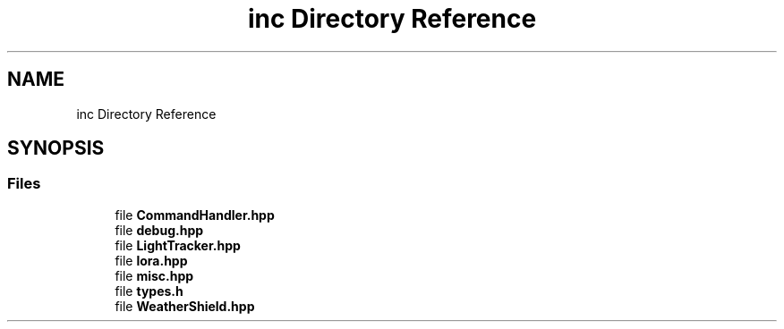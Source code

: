 .TH "inc Directory Reference" 3 "Thu May 14 2020" "My Project" \" -*- nroff -*-
.ad l
.nh
.SH NAME
inc Directory Reference
.SH SYNOPSIS
.br
.PP
.SS "Files"

.in +1c
.ti -1c
.RI "file \fBCommandHandler\&.hpp\fP"
.br
.ti -1c
.RI "file \fBdebug\&.hpp\fP"
.br
.ti -1c
.RI "file \fBLightTracker\&.hpp\fP"
.br
.ti -1c
.RI "file \fBlora\&.hpp\fP"
.br
.ti -1c
.RI "file \fBmisc\&.hpp\fP"
.br
.ti -1c
.RI "file \fBtypes\&.h\fP"
.br
.ti -1c
.RI "file \fBWeatherShield\&.hpp\fP"
.br
.in -1c
